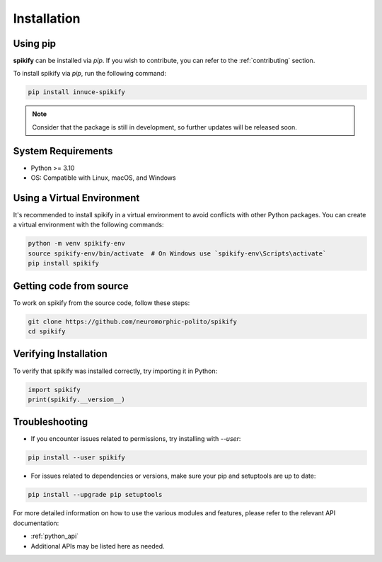 .. _installation:

Installation
============

.. .. only:: html

..    .. image:: https://img.shields.io/pypi/dm/sphinx-needs.svg
..        :target: https://pypi.python.org/pypi/sphinx-needs
..        :alt: Downloads
..    .. image:: https://img.shields.io/pypi/l/sphinx-needs.svg
..        :target: https://pypi.python.org/pypi/sphinx-needs
..        :alt: License
..    .. image:: https://img.shields.io/pypi/pyversions/sphinx-needs.svg
..        :target: https://pypi.python.org/pypi/sphinx-needs
..        :alt: Supported versions
..    .. image:: https://readthedocs.org/projects/sphinx-needs/badge/?version=latest
..        :target: https://readthedocs.org/projects/sphinx-needs/
..        :alt: ReadTheDocs
..    .. image:: https://github.com/useblocks/sphinx-needs/actions/workflows/ci.yaml/badge.svg
..        :target: https://github.com/useblocks/sphinx-needs/actions
..        :alt: GitHub CI Action status
..    .. image:: https://img.shields.io/pypi/v/sphinx-needs.svg
..        :target: https://pypi.python.org/pypi/sphinx-needs
..        :alt: PyPI Package latest release



Using pip
---------
**spikify** can be installed via `pip`. If you wish to contribute, you can refer to  the :ref:`contributing` section.

To install spikify via `pip`, run the following command:

.. code-block:: bash

    pip install innuce-spikify

.. note::

   Consider that the package is still in development, so further updates will be released soon.


System Requirements
-------------------
- Python >= 3.10
- OS: Compatible with Linux, macOS, and Windows

Using a Virtual Environment
---------------------------
It's recommended to install spikify in a virtual environment to avoid conflicts with other Python packages. You can create a virtual environment with the following commands:

.. code-block:: bash

   python -m venv spikify-env
   source spikify-env/bin/activate  # On Windows use `spikify-env\Scripts\activate`
   pip install spikify

Getting code from source
------------------------

To work on spikify from the source code, follow these steps:

.. code-block:: bash

   git clone https://github.com/neuromorphic-polito/spikify
   cd spikify

Verifying Installation
-----------------------
To verify that spikify was installed correctly, try importing it in Python:

.. code-block:: python

   import spikify
   print(spikify.__version__)


Troubleshooting
---------------
- If you encounter issues related to permissions, try installing with `--user`:

.. code-block:: bash

  pip install --user spikify

- For issues related to dependencies or versions, make sure your pip and setuptools are up to date:

.. code-block:: bash

  pip install --upgrade pip setuptools


For more detailed information on how to use the various modules and features, please refer to the relevant API documentation:

- :ref:`python_api`
- Additional APIs may be listed here as needed.
